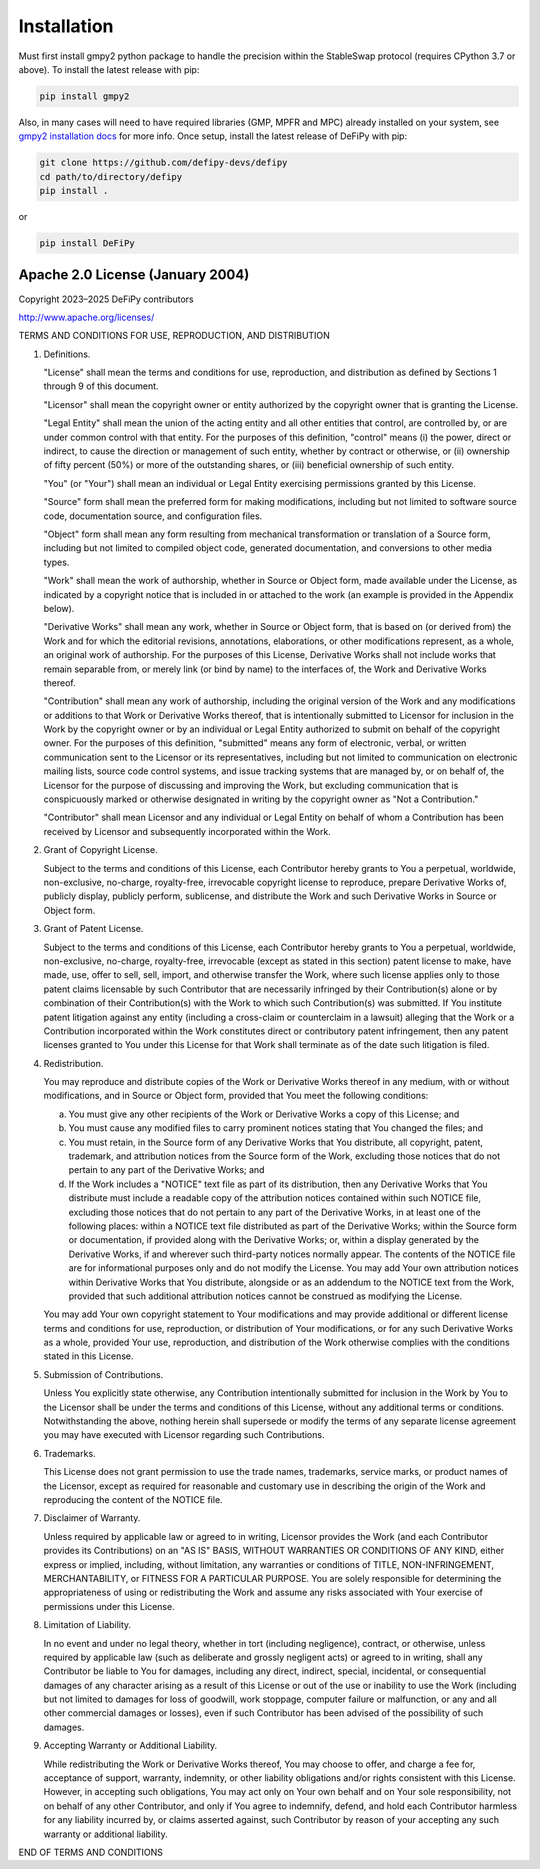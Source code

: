 Installation
===============

.. _installation:

Must first install gmpy2 python package to handle the precision within the StableSwap protocol (requires CPython 3.7 or above). To install the latest release with pip:

.. code-block:: console

    pip install gmpy2
    
Also, in many cases will need to have required libraries (GMP, MPFR and MPC) already installed on your system, see `gmpy2 installation docs <https://gmpy2.readthedocs.io/en/latest/install.html>`_ for more info. Once setup, install the latest release of DeFiPy with pip:

.. code-block:: console

    git clone https://github.com/defipy-devs/defipy
    cd path/to/directory/defipy
    pip install .
    
or 

.. code-block:: console

    pip install DeFiPy



Apache 2.0 License (January 2004)
---------------------------------------------

Copyright 2023–2025 DeFiPy contributors

http://www.apache.org/licenses/

TERMS AND CONDITIONS FOR USE, REPRODUCTION, AND DISTRIBUTION

1. Definitions.

   "License" shall mean the terms and conditions for use, reproduction,
   and distribution as defined by Sections 1 through 9 of this document.

   "Licensor" shall mean the copyright owner or entity authorized by
   the copyright owner that is granting the License.

   "Legal Entity" shall mean the union of the acting entity and all
   other entities that control, are controlled by, or are under common
   control with that entity. For the purposes of this definition,
   "control" means (i) the power, direct or indirect, to cause the
   direction or management of such entity, whether by contract or
   otherwise, or (ii) ownership of fifty percent (50%) or more of the
   outstanding shares, or (iii) beneficial ownership of such entity.

   "You" (or "Your") shall mean an individual or Legal Entity
   exercising permissions granted by this License.

   "Source" form shall mean the preferred form for making modifications,
   including but not limited to software source code, documentation
   source, and configuration files.

   "Object" form shall mean any form resulting from mechanical
   transformation or translation of a Source form, including but
   not limited to compiled object code, generated documentation,
   and conversions to other media types.

   "Work" shall mean the work of authorship, whether in Source or
   Object form, made available under the License, as indicated by a
   copyright notice that is included in or attached to the work
   (an example is provided in the Appendix below).

   "Derivative Works" shall mean any work, whether in Source or Object
   form, that is based on (or derived from) the Work and for which the
   editorial revisions, annotations, elaborations, or other modifications
   represent, as a whole, an original work of authorship. For the purposes
   of this License, Derivative Works shall not include works that remain
   separable from, or merely link (or bind by name) to the interfaces of,
   the Work and Derivative Works thereof.

   "Contribution" shall mean any work of authorship, including
   the original version of the Work and any modifications or additions
   to that Work or Derivative Works thereof, that is intentionally
   submitted to Licensor for inclusion in the Work by the copyright owner
   or by an individual or Legal Entity authorized to submit on behalf of
   the copyright owner. For the purposes of this definition, "submitted"
   means any form of electronic, verbal, or written communication sent
   to the Licensor or its representatives, including but not limited to
   communication on electronic mailing lists, source code control systems,
   and issue tracking systems that are managed by, or on behalf of, the
   Licensor for the purpose of discussing and improving the Work, but
   excluding communication that is conspicuously marked or otherwise
   designated in writing by the copyright owner as "Not a Contribution."

   "Contributor" shall mean Licensor and any individual or Legal Entity
   on behalf of whom a Contribution has been received by Licensor and
   subsequently incorporated within the Work.

2. Grant of Copyright License.

   Subject to the terms and conditions of this License, each Contributor
   hereby grants to You a perpetual, worldwide, non-exclusive,
   no-charge, royalty-free, irrevocable copyright license to reproduce,
   prepare Derivative Works of, publicly display, publicly perform,
   sublicense, and distribute the Work and such Derivative Works in
   Source or Object form.

3. Grant of Patent License.

   Subject to the terms and conditions of this License, each Contributor
   hereby grants to You a perpetual, worldwide, non-exclusive,
   no-charge, royalty-free, irrevocable (except as stated in this
   section) patent license to make, have made, use, offer to sell, sell,
   import, and otherwise transfer the Work, where such license applies
   only to those patent claims licensable by such Contributor that are
   necessarily infringed by their Contribution(s) alone or by combination
   of their Contribution(s) with the Work to which such Contribution(s)
   was submitted. If You institute patent litigation against any entity
   (including a cross-claim or counterclaim in a lawsuit) alleging that
   the Work or a Contribution incorporated within the Work constitutes
   direct or contributory patent infringement, then any patent licenses
   granted to You under this License for that Work shall terminate as of
   the date such litigation is filed.

4. Redistribution.

   You may reproduce and distribute copies of the Work or Derivative
   Works thereof in any medium, with or without modifications, and in
   Source or Object form, provided that You meet the following conditions:

   (a) You must give any other recipients of the Work or
       Derivative Works a copy of this License; and

   (b) You must cause any modified files to carry prominent notices
       stating that You changed the files; and

   (c) You must retain, in the Source form of any Derivative Works
       that You distribute, all copyright, patent, trademark, and
       attribution notices from the Source form of the Work,
       excluding those notices that do not pertain to any part of
       the Derivative Works; and

   (d) If the Work includes a "NOTICE" text file as part of its
       distribution, then any Derivative Works that You distribute must
       include a readable copy of the attribution notices contained
       within such NOTICE file, excluding those notices that do not
       pertain to any part of the Derivative Works, in at least one
       of the following places: within a NOTICE text file distributed
       as part of the Derivative Works; within the Source form or
       documentation, if provided along with the Derivative Works; or,
       within a display generated by the Derivative Works, if and
       wherever such third-party notices normally appear. The contents
       of the NOTICE file are for informational purposes only and
       do not modify the License. You may add Your own attribution
       notices within Derivative Works that You distribute, alongside
       or as an addendum to the NOTICE text from the Work, provided
       that such additional attribution notices cannot be construed
       as modifying the License.

   You may add Your own copyright statement to Your modifications and
   may provide additional or different license terms and conditions
   for use, reproduction, or distribution of Your modifications, or
   for any such Derivative Works as a whole, provided Your use,
   reproduction, and distribution of the Work otherwise complies with
   the conditions stated in this License.

5. Submission of Contributions.

   Unless You explicitly state otherwise, any Contribution intentionally
   submitted for inclusion in the Work by You to the Licensor shall be
   under the terms and conditions of this License, without any additional
   terms or conditions. Notwithstanding the above, nothing herein shall
   supersede or modify the terms of any separate license agreement you
   may have executed with Licensor regarding such Contributions.

6. Trademarks.

   This License does not grant permission to use the trade names,
   trademarks, service marks, or product names of the Licensor, except
   as required for reasonable and customary use in describing the
   origin of the Work and reproducing the content of the NOTICE file.

7. Disclaimer of Warranty.

   Unless required by applicable law or agreed to in writing, Licensor
   provides the Work (and each Contributor provides its Contributions)
   on an "AS IS" BASIS, WITHOUT WARRANTIES OR CONDITIONS OF ANY
   KIND, either express or implied, including, without limitation, any
   warranties or conditions of TITLE, NON-INFRINGEMENT, MERCHANTABILITY,
   or FITNESS FOR A PARTICULAR PURPOSE. You are solely responsible for
   determining the appropriateness of using or redistributing the Work
   and assume any risks associated with Your exercise of permissions
   under this License.

8. Limitation of Liability.

   In no event and under no legal theory, whether in tort (including
   negligence), contract, or otherwise, unless required by applicable
   law (such as deliberate and grossly negligent acts) or agreed to in
   writing, shall any Contributor be liable to You for damages, including
   any direct, indirect, special, incidental, or consequential damages of
   any character arising as a result of this License or out of the use or
   inability to use the Work (including but not limited to damages for
   loss of goodwill, work stoppage, computer failure or malfunction, or
   any and all other commercial damages or losses), even if such
   Contributor has been advised of the possibility of such damages.

9. Accepting Warranty or Additional Liability.

   While redistributing the Work or Derivative Works thereof, You may choose
   to offer, and charge a fee for, acceptance of support, warranty, indemnity,
   or other liability obligations and/or rights consistent with this License.
   However, in accepting such obligations, You may act only on Your own behalf
   and on Your sole responsibility, not on behalf of any other Contributor,
   and only if You agree to indemnify, defend, and hold each Contributor
   harmless for any liability incurred by, or claims asserted against, such
   Contributor by reason of your accepting any such warranty or additional
   liability.

END OF TERMS AND CONDITIONS

